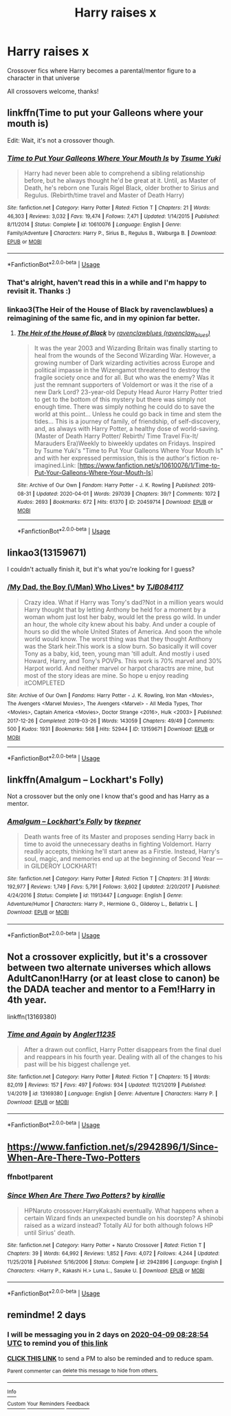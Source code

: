 #+TITLE: Harry raises x

* Harry raises x
:PROPERTIES:
:Author: ihavebeengruntled
:Score: 20
:DateUnix: 1586203224.0
:DateShort: 2020-Apr-07
:FlairText: Request
:END:
Crossover fics where Harry becomes a parental/mentor figure to a character in that universe

All crossovers welcome, thanks!


** linkffn(Time to put your Galleons where your mouth is)

Edit: Wait, it's not a crossover though.
:PROPERTIES:
:Author: A2i9
:Score: 7
:DateUnix: 1586205341.0
:DateShort: 2020-Apr-07
:END:

*** [[https://www.fanfiction.net/s/10610076/1/][*/Time to Put Your Galleons Where Your Mouth Is/*]] by [[https://www.fanfiction.net/u/2221413/Tsume-Yuki][/Tsume Yuki/]]

#+begin_quote
  Harry had never been able to comprehend a sibling relationship before, but he always thought he'd be great at it. Until, as Master of Death, he's reborn one Turais Rigel Black, older brother to Sirius and Regulus. (Rebirth/time travel and Master of Death Harry)
#+end_quote

^{/Site/:} ^{fanfiction.net} ^{*|*} ^{/Category/:} ^{Harry} ^{Potter} ^{*|*} ^{/Rated/:} ^{Fiction} ^{T} ^{*|*} ^{/Chapters/:} ^{21} ^{*|*} ^{/Words/:} ^{46,303} ^{*|*} ^{/Reviews/:} ^{3,032} ^{*|*} ^{/Favs/:} ^{19,474} ^{*|*} ^{/Follows/:} ^{7,471} ^{*|*} ^{/Updated/:} ^{1/14/2015} ^{*|*} ^{/Published/:} ^{8/11/2014} ^{*|*} ^{/Status/:} ^{Complete} ^{*|*} ^{/id/:} ^{10610076} ^{*|*} ^{/Language/:} ^{English} ^{*|*} ^{/Genre/:} ^{Family/Adventure} ^{*|*} ^{/Characters/:} ^{Harry} ^{P.,} ^{Sirius} ^{B.,} ^{Regulus} ^{B.,} ^{Walburga} ^{B.} ^{*|*} ^{/Download/:} ^{[[http://www.ff2ebook.com/old/ffn-bot/index.php?id=10610076&source=ff&filetype=epub][EPUB]]} ^{or} ^{[[http://www.ff2ebook.com/old/ffn-bot/index.php?id=10610076&source=ff&filetype=mobi][MOBI]]}

--------------

*FanfictionBot*^{2.0.0-beta} | [[https://github.com/tusing/reddit-ffn-bot/wiki/Usage][Usage]]
:PROPERTIES:
:Author: FanfictionBot
:Score: 4
:DateUnix: 1586205362.0
:DateShort: 2020-Apr-07
:END:


*** That's alright, haven't read this in a while and I'm happy to revisit it. Thanks :)
:PROPERTIES:
:Author: ihavebeengruntled
:Score: 3
:DateUnix: 1586216806.0
:DateShort: 2020-Apr-07
:END:


*** linkao3(The Heir of the House of Black by ravenclawblues) a reimagining of the same fic, and in my opinion far better.
:PROPERTIES:
:Author: FavChanger
:Score: 3
:DateUnix: 1586233353.0
:DateShort: 2020-Apr-07
:END:

**** [[https://archiveofourown.org/works/20459714][*/The Heir of the House of Black/*]] by [[https://www.archiveofourown.org/users/ravenclaw_blues/pseuds/ravenclawblues][/ravenclawblues (ravenclaw_blues)/]]

#+begin_quote
  It was the year 2003 and Wizarding Britain was finally starting to heal from the wounds of the Second Wizarding War. However, a growing number of Dark wizarding activities across Europe and political impasse in the Wizengamot threatened to destroy the fragile society once and for all. But who was the enemy? Was it just the remnant supporters of Voldemort or was it the rise of a new Dark Lord? 23-year-old Deputy Head Auror Harry Potter tried to get to the bottom of this mystery but there was simply not enough time. There was simply nothing he could do to save the world at this point... Unless he could go back in time and stem the tides... This is a journey of family, of friendship, of self-discovery, and, as always with Harry Potter, a healthy dose of world-saving.(Master of Death Harry Potter/ Rebirth/ Time Travel Fix-It/ Marauders Era)Weekly to biweekly updates on Fridays. Inspired by Tsume Yuki's "Time to Put Your Galleons Where Your Mouth Is" and with her expressed permission, this is the author's fiction re-imagined.Link: [https://www.fanfiction.net/s/10610076/1/Time-to-Put-Your-Galleons-Where-Your-Mouth-Is]
#+end_quote

^{/Site/:} ^{Archive} ^{of} ^{Our} ^{Own} ^{*|*} ^{/Fandom/:} ^{Harry} ^{Potter} ^{-} ^{J.} ^{K.} ^{Rowling} ^{*|*} ^{/Published/:} ^{2019-08-31} ^{*|*} ^{/Updated/:} ^{2020-04-01} ^{*|*} ^{/Words/:} ^{297039} ^{*|*} ^{/Chapters/:} ^{39/?} ^{*|*} ^{/Comments/:} ^{1072} ^{*|*} ^{/Kudos/:} ^{2693} ^{*|*} ^{/Bookmarks/:} ^{672} ^{*|*} ^{/Hits/:} ^{61370} ^{*|*} ^{/ID/:} ^{20459714} ^{*|*} ^{/Download/:} ^{[[https://archiveofourown.org/downloads/20459714/The%20Heir%20of%20the%20House%20of.epub?updated_at=1586169914][EPUB]]} ^{or} ^{[[https://archiveofourown.org/downloads/20459714/The%20Heir%20of%20the%20House%20of.mobi?updated_at=1586169914][MOBI]]}

--------------

*FanfictionBot*^{2.0.0-beta} | [[https://github.com/tusing/reddit-ffn-bot/wiki/Usage][Usage]]
:PROPERTIES:
:Author: FanfictionBot
:Score: 1
:DateUnix: 1586233373.0
:DateShort: 2020-Apr-07
:END:


** linkao3(13159671)

I couldn't actually finish it, but it's what you're looking for I guess?
:PROPERTIES:
:Author: hrmdurr
:Score: 3
:DateUnix: 1586223726.0
:DateShort: 2020-Apr-07
:END:

*** [[https://archiveofourown.org/works/13159671][*/My Dad, the Boy (\/Man) Who Lives**]] by [[https://www.archiveofourown.org/users/TJB084117/pseuds/TJB084117][/TJB084117/]]

#+begin_quote
  Crazy idea. What if Harry was Tony's dad?Not in a million years would Harry thought that by letting Anthony be held for a moment by a woman whom just lost her baby, would let the press go wild. In under an hour, the whole city knew about his baby. And under a couple of hours so did the whole United States of America. And soon the whole world would know. The worst thing was that they thought Anthony was the Stark heir.This work is a slow burn. So basically it will cover Tony as a baby, kid, teen, young man 'till adult. And mostly i used Howard, Harry, and Tony's POVPs. This work is 70% marvel and 30% Harpot world. And neither marvel or harpot charactrs are mine, but most of the story ideas are mine. So hope u enjoy reading itCOMPLETED
#+end_quote

^{/Site/:} ^{Archive} ^{of} ^{Our} ^{Own} ^{*|*} ^{/Fandoms/:} ^{Harry} ^{Potter} ^{-} ^{J.} ^{K.} ^{Rowling,} ^{Iron} ^{Man} ^{<Movies>,} ^{The} ^{Avengers} ^{<Marvel} ^{Movies>,} ^{The} ^{Avengers} ^{<Marvel>} ^{-} ^{All} ^{Media} ^{Types,} ^{Thor} ^{<Movies>,} ^{Captain} ^{America} ^{<Movies>,} ^{Doctor} ^{Strange} ^{<2016>,} ^{Hulk} ^{<2003>} ^{*|*} ^{/Published/:} ^{2017-12-26} ^{*|*} ^{/Completed/:} ^{2019-03-26} ^{*|*} ^{/Words/:} ^{143059} ^{*|*} ^{/Chapters/:} ^{49/49} ^{*|*} ^{/Comments/:} ^{500} ^{*|*} ^{/Kudos/:} ^{1931} ^{*|*} ^{/Bookmarks/:} ^{568} ^{*|*} ^{/Hits/:} ^{52944} ^{*|*} ^{/ID/:} ^{13159671} ^{*|*} ^{/Download/:} ^{[[https://archiveofourown.org/downloads/13159671/My%20Dad%20the%20Boy%20Man%20Who.epub?updated_at=1584610226][EPUB]]} ^{or} ^{[[https://archiveofourown.org/downloads/13159671/My%20Dad%20the%20Boy%20Man%20Who.mobi?updated_at=1584610226][MOBI]]}

--------------

*FanfictionBot*^{2.0.0-beta} | [[https://github.com/tusing/reddit-ffn-bot/wiki/Usage][Usage]]
:PROPERTIES:
:Author: FanfictionBot
:Score: 2
:DateUnix: 1586223733.0
:DateShort: 2020-Apr-07
:END:


** linkffn(*Amalgum -- Lockhart's Folly)*

Not a crossover but the only one I know that's good and has Harry as a mentor.
:PROPERTIES:
:Author: YeThatsRightBro
:Score: 2
:DateUnix: 1586227798.0
:DateShort: 2020-Apr-07
:END:

*** [[https://www.fanfiction.net/s/11913447/1/][*/Amalgum -- Lockhart's Folly/*]] by [[https://www.fanfiction.net/u/5362799/tkepner][/tkepner/]]

#+begin_quote
  Death wants free of its Master and proposes sending Harry back in time to avoid the unnecessary deaths in fighting Voldemort. Harry readily accepts, thinking he'll start anew as a Firstie. Instead, Harry's soul, magic, and memories end up at the beginning of Second Year --- in GILDEROY LOCKHART!
#+end_quote

^{/Site/:} ^{fanfiction.net} ^{*|*} ^{/Category/:} ^{Harry} ^{Potter} ^{*|*} ^{/Rated/:} ^{Fiction} ^{T} ^{*|*} ^{/Chapters/:} ^{31} ^{*|*} ^{/Words/:} ^{192,977} ^{*|*} ^{/Reviews/:} ^{1,749} ^{*|*} ^{/Favs/:} ^{5,791} ^{*|*} ^{/Follows/:} ^{3,602} ^{*|*} ^{/Updated/:} ^{2/20/2017} ^{*|*} ^{/Published/:} ^{4/24/2016} ^{*|*} ^{/Status/:} ^{Complete} ^{*|*} ^{/id/:} ^{11913447} ^{*|*} ^{/Language/:} ^{English} ^{*|*} ^{/Genre/:} ^{Adventure/Humor} ^{*|*} ^{/Characters/:} ^{Harry} ^{P.,} ^{Hermione} ^{G.,} ^{Gilderoy} ^{L.,} ^{Bellatrix} ^{L.} ^{*|*} ^{/Download/:} ^{[[http://www.ff2ebook.com/old/ffn-bot/index.php?id=11913447&source=ff&filetype=epub][EPUB]]} ^{or} ^{[[http://www.ff2ebook.com/old/ffn-bot/index.php?id=11913447&source=ff&filetype=mobi][MOBI]]}

--------------

*FanfictionBot*^{2.0.0-beta} | [[https://github.com/tusing/reddit-ffn-bot/wiki/Usage][Usage]]
:PROPERTIES:
:Author: FanfictionBot
:Score: 2
:DateUnix: 1586227814.0
:DateShort: 2020-Apr-07
:END:


** Not a crossover explicitly, but it's a crossover between two alternate universes which allows AdultCanon!Harry (or at least close to canon) be the DADA teacher and mentor to a Fem!Harry in 4th year.

linkffn(13169380)
:PROPERTIES:
:Author: FavChanger
:Score: 2
:DateUnix: 1586233614.0
:DateShort: 2020-Apr-07
:END:

*** [[https://www.fanfiction.net/s/13169380/1/][*/Time and Again/*]] by [[https://www.fanfiction.net/u/3139845/Angler11235][/Angler11235/]]

#+begin_quote
  After a drawn out conflict, Harry Potter disappears from the final duel and reappears in his fourth year. Dealing with all of the changes to his past will be his biggest challenge yet.
#+end_quote

^{/Site/:} ^{fanfiction.net} ^{*|*} ^{/Category/:} ^{Harry} ^{Potter} ^{*|*} ^{/Rated/:} ^{Fiction} ^{T} ^{*|*} ^{/Chapters/:} ^{15} ^{*|*} ^{/Words/:} ^{82,019} ^{*|*} ^{/Reviews/:} ^{157} ^{*|*} ^{/Favs/:} ^{497} ^{*|*} ^{/Follows/:} ^{934} ^{*|*} ^{/Updated/:} ^{11/21/2019} ^{*|*} ^{/Published/:} ^{1/4/2019} ^{*|*} ^{/id/:} ^{13169380} ^{*|*} ^{/Language/:} ^{English} ^{*|*} ^{/Genre/:} ^{Adventure} ^{*|*} ^{/Characters/:} ^{Harry} ^{P.} ^{*|*} ^{/Download/:} ^{[[http://www.ff2ebook.com/old/ffn-bot/index.php?id=13169380&source=ff&filetype=epub][EPUB]]} ^{or} ^{[[http://www.ff2ebook.com/old/ffn-bot/index.php?id=13169380&source=ff&filetype=mobi][MOBI]]}

--------------

*FanfictionBot*^{2.0.0-beta} | [[https://github.com/tusing/reddit-ffn-bot/wiki/Usage][Usage]]
:PROPERTIES:
:Author: FanfictionBot
:Score: 2
:DateUnix: 1586233626.0
:DateShort: 2020-Apr-07
:END:


** [[https://www.fanfiction.net/s/2942896/1/Since-When-Are-There-Two-Potters]]
:PROPERTIES:
:Author: AssassinNation3
:Score: 2
:DateUnix: 1586210473.0
:DateShort: 2020-Apr-07
:END:

*** ffnbot!parent
:PROPERTIES:
:Author: Sharedo
:Score: 1
:DateUnix: 1586256322.0
:DateShort: 2020-Apr-07
:END:


*** [[https://www.fanfiction.net/s/2942896/1/][*/Since When Are There Two Potters?/*]] by [[https://www.fanfiction.net/u/802806/kirallie][/kirallie/]]

#+begin_quote
  HPNaruto crossover.HarryKakashi eventually. What happens when a certain Wizard finds an unexpected bundle on his doorstep? A shinobi raised as a wizard instead? Totally AU for both although folows HP until Sirius' death.
#+end_quote

^{/Site/:} ^{fanfiction.net} ^{*|*} ^{/Category/:} ^{Harry} ^{Potter} ^{+} ^{Naruto} ^{Crossover} ^{*|*} ^{/Rated/:} ^{Fiction} ^{T} ^{*|*} ^{/Chapters/:} ^{39} ^{*|*} ^{/Words/:} ^{64,992} ^{*|*} ^{/Reviews/:} ^{1,852} ^{*|*} ^{/Favs/:} ^{4,072} ^{*|*} ^{/Follows/:} ^{4,244} ^{*|*} ^{/Updated/:} ^{11/25/2018} ^{*|*} ^{/Published/:} ^{5/16/2006} ^{*|*} ^{/Status/:} ^{Complete} ^{*|*} ^{/id/:} ^{2942896} ^{*|*} ^{/Language/:} ^{English} ^{*|*} ^{/Characters/:} ^{<Harry} ^{P.,} ^{Kakashi} ^{H.>} ^{Luna} ^{L.,} ^{Sasuke} ^{U.} ^{*|*} ^{/Download/:} ^{[[http://www.ff2ebook.com/old/ffn-bot/index.php?id=2942896&source=ff&filetype=epub][EPUB]]} ^{or} ^{[[http://www.ff2ebook.com/old/ffn-bot/index.php?id=2942896&source=ff&filetype=mobi][MOBI]]}

--------------

*FanfictionBot*^{2.0.0-beta} | [[https://github.com/tusing/reddit-ffn-bot/wiki/Usage][Usage]]
:PROPERTIES:
:Author: FanfictionBot
:Score: 0
:DateUnix: 1586256340.0
:DateShort: 2020-Apr-07
:END:


** remindme! 2 days
:PROPERTIES:
:Author: DarthGhengis
:Score: 1
:DateUnix: 1586248134.0
:DateShort: 2020-Apr-07
:END:

*** I will be messaging you in 2 days on [[http://www.wolframalpha.com/input/?i=2020-04-09%2008:28:54%20UTC%20To%20Local%20Time][*2020-04-09 08:28:54 UTC*]] to remind you of [[https://np.reddit.com/r/HPfanfiction/comments/fw5tfx/harry_raises_x/fmo7dmo/?context=3][*this link*]]

[[https://np.reddit.com/message/compose/?to=RemindMeBot&subject=Reminder&message=%5Bhttps%3A%2F%2Fwww.reddit.com%2Fr%2FHPfanfiction%2Fcomments%2Ffw5tfx%2Fharry_raises_x%2Ffmo7dmo%2F%5D%0A%0ARemindMe%21%202020-04-09%2008%3A28%3A54%20UTC][*CLICK THIS LINK*]] to send a PM to also be reminded and to reduce spam.

^{Parent commenter can} [[https://np.reddit.com/message/compose/?to=RemindMeBot&subject=Delete%20Comment&message=Delete%21%20fw5tfx][^{delete this message to hide from others.}]]

--------------

[[https://np.reddit.com/r/RemindMeBot/comments/e1bko7/remindmebot_info_v21/][^{Info}]]

[[https://np.reddit.com/message/compose/?to=RemindMeBot&subject=Reminder&message=%5BLink%20or%20message%20inside%20square%20brackets%5D%0A%0ARemindMe%21%20Time%20period%20here][^{Custom}]]
[[https://np.reddit.com/message/compose/?to=RemindMeBot&subject=List%20Of%20Reminders&message=MyReminders%21][^{Your Reminders}]]
[[https://np.reddit.com/message/compose/?to=Watchful1&subject=RemindMeBot%20Feedback][^{Feedback}]]
:PROPERTIES:
:Author: RemindMeBot
:Score: 1
:DateUnix: 1586248164.0
:DateShort: 2020-Apr-07
:END:

